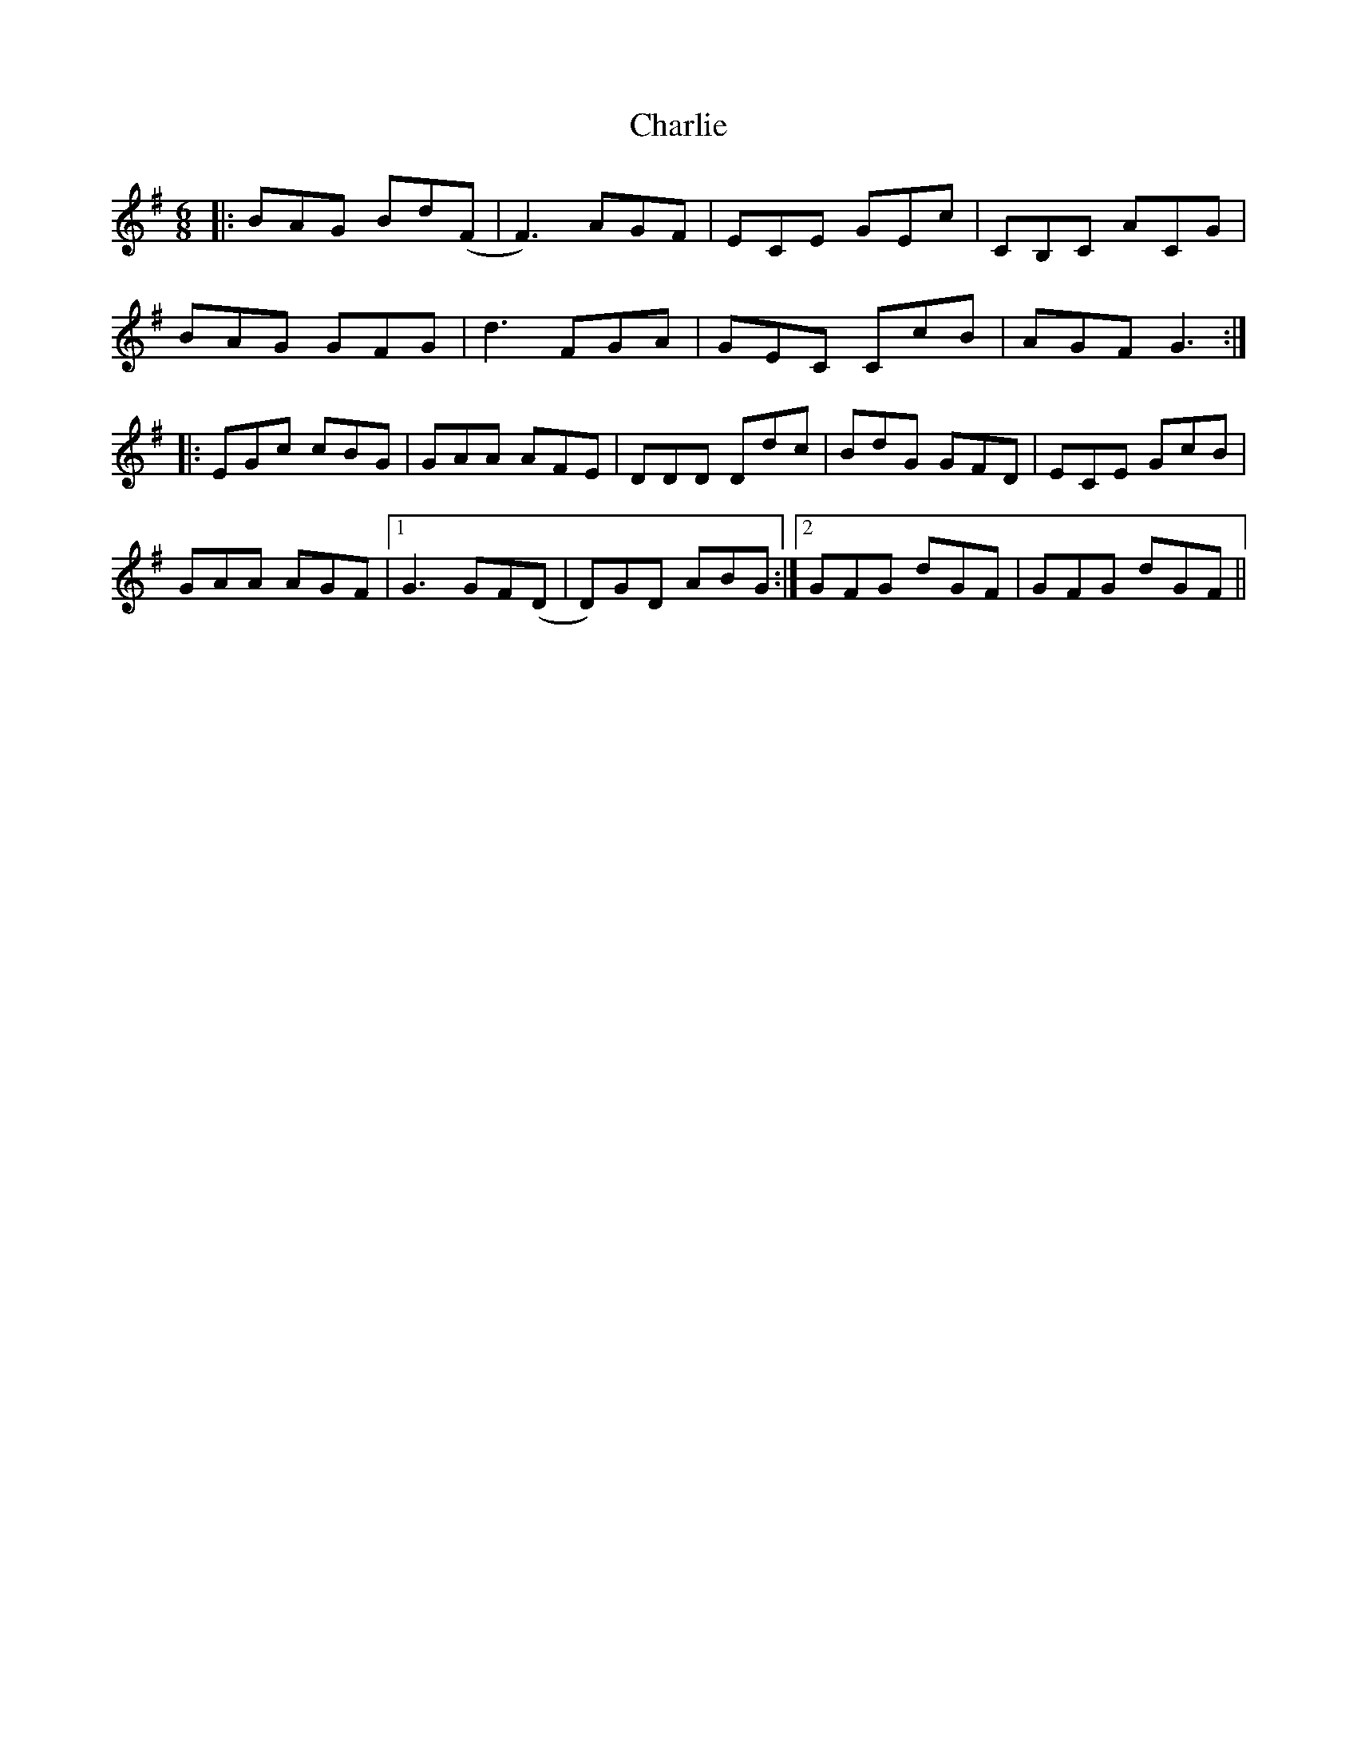 X: 6813
T: Charlie
R: jig
M: 6/8
K: Gmajor
|:BAG Bd(F|F3) AGF|ECE GEc|CB,C ACG|
BAG GFG|d3 FGA|GEC CcB|AGF G3:|
|:EGc cBG|GAA AFE|DDD Ddc|BdG GFD|ECE GcB|
GAA AGF|1 G3 GF(D|D)GD ABG:|2 GFG dGF|GFG dGF||

